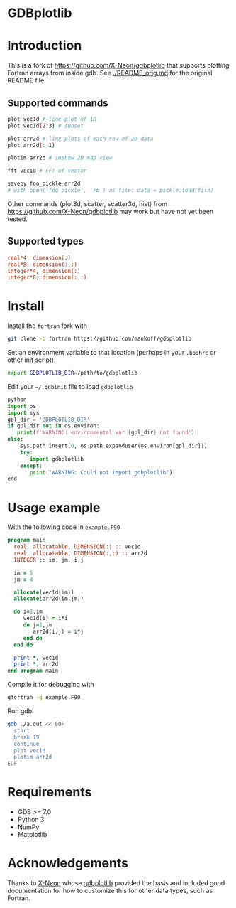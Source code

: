 
* GDBplotlib

* Table of contents                               :toc_3:noexport:
- [[#gdbplotlib][GDBplotlib]]
- [[#introduction][Introduction]]
  - [[#supported-commands][Supported commands]]
  - [[#supported-types][Supported types]]
- [[#install][Install]]
- [[#usage-example][Usage example]]
- [[#requirements][Requirements]]
- [[#acknowledgements][Acknowledgements]]

* Introduction

This is a fork of https://github.com/X-Neon/gdbplotlib that supports plotting Fortran arrays from inside gdb. See [[./README_orig.md]] for the original README file.


** Supported commands

#+BEGIN_SRC bash :exports both :results verbatim
plot vec1d # line plot of 1D
plot vec1d(2:3) # subset

plot arr2d # line plots of each row of 2D data
plot arr2d(:,1)

plotim arr2d # imshow 2D map view

fft vec1d # FFT of vector

savepy foo_pickle arr2d
# with open('foo_pickle', 'rb') as file: data = pickle.load(file)
#+END_SRC

Other commands (plot3d, scatter, scatter3d, hist) from https://github.com/X-Neon/gdbplotlib may work but have not yet been tested.


** Supported types

#+BEGIN_SRC f90 :exports both
real*4, dimension(:)
real*8, dimension(:,:)
integer*4, dimension(:)
integer*8, dimension(:,:)
#+END_SRC

* Install

Install the =fortran= fork with

#+BEGIN_SRC bash :exports both :results verbatim
git clone -b fortran https://github.com/mankoff/gdbplotlib
#+END_SRC

Set an environment variable to that location (perhaps in your =.bashrc= or other init script).

#+BEGIN_SRC bash :exports both :results verbatim
export GDBPLOTLIB_DIR=/path/to/gdbplotlib
#+END_SRC

Edit your =~/.gdbinit= file to load =gdbplotlib=

#+BEGIN_SRC python
python
import os
import sys
gpl_dir = 'GDBPLOTLIB_DIR'
if gpl_dir not in os.environ:
   print(f'WARNING: environmental var {gpl_dir} not found')
else:
    sys.path.insert(0, os.path.expanduser(os.environ[gpl_dir]))
    try:
       import gdbplotlib
    except:
       print("WARNING: Could not import gdbplotlib")   
end
#+END_SRC

* Usage example

With the following code in =example.F90=

#+BEGIN_SRC f90 :exports both :tangle example.F90
program main
  real, allocatable, DIMENSION(:) :: vec1d
  real, allocatable, DIMENSION(:,:) :: arr2d
  INTEGER :: im, jm, i,j

  im = 5
  jm = 4
  
  allocate(vec1d(im))
  allocate(arr2d(im,jm))

  do i=1,im
     vec1d(i) = i*i
     do j=1,jm
        arr2d(i,j) = i*j
     end do
  end do
  
  print *, vec1d
  print *, arr2d
end program main
#+END_SRC

Compile it for debugging with

#+BEGIN_SRC bash :exports both :results verbatim
gfortran -g example.F90
#+END_SRC

Run gdb:

#+BEGIN_SRC bash :exports both :results verbatim
gdb ./a.out << EOF
  start
  break 19
  continue
  plot vec1d
  plotim arr2d
EOF
#+END_SRC


* Requirements

- GDB >= 7.0
- Python 3
- NumPy
- Matplotlib

* Acknowledgements
:PROPERTIES:
:CUSTOM_ID: acknowledgements
:END:

Thanks to [[https://github.com/X-Neon][X-Neon]] whose [[https://github.com/X-Neon/gdbplotlib][gdbplotlib]] provided the basis and included good documentation for how to customize this for other data types, such as Fortran.

